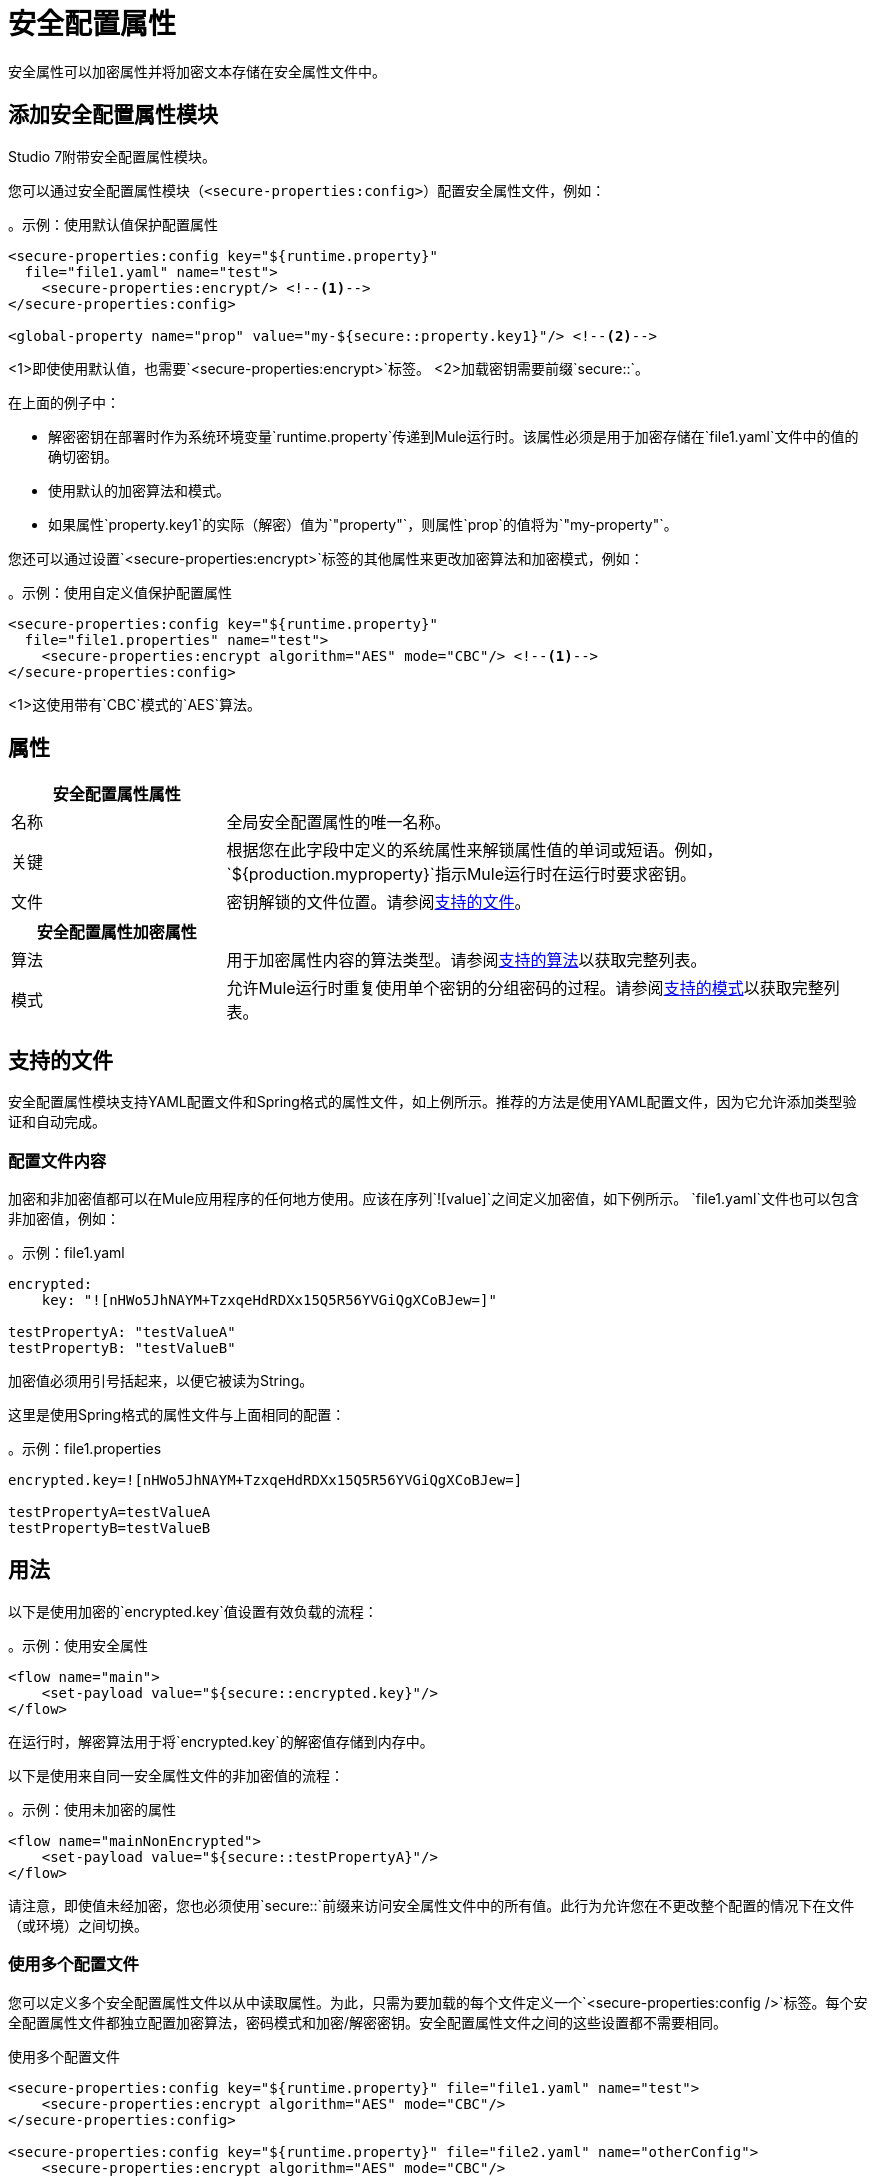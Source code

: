 = 安全配置属性

安全属性可以加密属性并将加密文本存储在安全属性文件中。

== 添加安全配置属性模块
Studio 7附带安全配置属性模块。

您可以通过安全配置属性模块（`<secure-properties:config>`）配置安全属性文件，例如：

。示例：使用默认值保护配置属性
[source,xml, linenums]
----
<secure-properties:config key="${runtime.property}"
  file="file1.yaml" name="test">
    <secure-properties:encrypt/> <!--1-->
</secure-properties:config>

<global-property name="prop" value="my-${secure::property.key1}"/> <!--2-->
----
<1>即使使用默认值，也需要`<secure-properties:encrypt>`标签。
<2>加载密钥需要前缀`secure::`。

在上面的例子中：

* 解密密钥在部署时作为系统环境变量`runtime.property`传递到Mule运行时。该属性必须是用于加密存储在`file1.yaml`文件中的值的确切密钥。
* 使用默认的加密算法和模式。
* 如果属性`property.key1`的实际（解密）值为`"property"`，则属性`prop`的值将为`"my-property"`。

您还可以通过设置`<secure-properties:encrypt>`标签的其他属性来更改加密算法和加密模式，例如：

。示例：使用自定义值保护配置属性
[source,xml, linenums]
----
<secure-properties:config key="${runtime.property}"
  file="file1.properties" name="test">
    <secure-properties:encrypt algorithm="AES" mode="CBC"/> <!--1-->
</secure-properties:config>
----
<1>这使用带有`CBC`模式的`AES`算法。

== 属性

[cols="1,3", options="header"]
|===
| 安全配置属性属性 |

| 名称
| 全局安全配置属性的唯一名称。

| 关键
| 根据您在此字段中定义的系统属性来解锁属性值的单词或短语。例如，`${production.myproperty}`指示Mule运行时在运行时要求密钥。

| 文件
| 密钥解锁的文件位置。请参阅<<supported_files>>。
|===

[cols="1,3", options="header"]
|===
| 安全配置属性加密属性 |

| 算法
| 用于加密属性内容的算法类型。请参阅<<supported_algorithms>>以获取完整列表。

| 模式
| 允许Mule运行时重复使用单个密钥的分组密码的过程。请参阅<<supported_modes>>以获取完整列表。
|===

[[supported_files]]
== 支持的文件

安全配置属性模块支持YAML配置文件和Spring格式的属性文件，如上例所示。推荐的方法是使用YAML配置文件，因为它允许添加类型验证和自动完成。

=== 配置文件内容

加密和非加密值都可以在Mule应用程序的任何地方使用。应该在序列`![value]`之间定义加密值，如下例所示。 `file1.yaml`文件也可以包含非加密值，例如：

。示例：file1.yaml
----
encrypted:
    key: "![nHWo5JhNAYM+TzxqeHdRDXx15Q5R56YVGiQgXCoBJew=]"

testPropertyA: "testValueA"
testPropertyB: "testValueB"
----

[Note]
加密值必须用引号括起来，以便它被读为String。

这里是使用Spring格式的属性文件与上面相同的配置：

。示例：file1.properties
----
encrypted.key=![nHWo5JhNAYM+TzxqeHdRDXx15Q5R56YVGiQgXCoBJew=]

testPropertyA=testValueA
testPropertyB=testValueB
----

== 用法

以下是使用加密的`encrypted.key`值设置有效负载的流程：

。示例：使用安全属性
[source,xml, linenums]
----
<flow name="main">
    <set-payload value="${secure::encrypted.key}"/>
</flow>
----
在运行时，解密算法用于将`encrypted.key`的解密值存储到内存中。

以下是使用来自同一安全属性文件的非加密值的流程：

。示例：使用未加密的属性
[source,xml, linenums]
----
<flow name="mainNonEncrypted">
    <set-payload value="${secure::testPropertyA}"/>
</flow>
----

请注意，即使值未经加密，您也必须使用`secure::`前缀来访问安全属性文件中的所有值。此行为允许您在不更改整个配置的情况下在文件（或环境）之间切换。


=== 使用多个配置文件

您可以定义多个安全配置属性文件以从中读取属性。为此，只需为要加载的每个文件定义一个`<secure-properties:config />`标签。每个安全配置属性文件都独立配置加密算法，密码模式和加密/解密密钥。安全配置属性文件之间的这些设置都不需要相同。

使用多个配置文件
[source,xml, linenums]
----
<secure-properties:config key="${runtime.property}" file="file1.yaml" name="test">
    <secure-properties:encrypt algorithm="AES" mode="CBC"/>
</secure-properties:config>

<secure-properties:config key="${runtime.property}" file="file2.yaml" name="otherConfig">
    <secure-properties:encrypt algorithm="AES" mode="CBC"/>
</secure-properties:config>
----

[[qanda]]
=== 常见问题

*What if a property is defined in multiple files?*

在这种情况下，实际属性的值将是首先定义的值。

*What if I want to define a secure property to depend on a previously defined secure property?*

可以使用相同的语法来定义一个属性以依赖先前定义的属性：`property=My dependent ${secure::dependent.property} value`。

请注意，安全配置属性可以依赖于其他安全配置属性，但不依赖于由 link:configuring-properties[配置属性组件]定义的配置属性。

== 警告

使用加密属性时，对**secure access to the operating system**尤其重要。任何可以运行`ps`命令或查看Java控制台的人都可以看到存储在Mule应用程序内存中的解密值。


[[supported_crypto]]
== 支持的算法和模式

[[supported_algorithms]]
=== 支持的算法

*  AES（默认）
* 河豚
*  DES
*  DESede
* 山茶
*  CAST5
*  CAST6
*  Noekeon
* 的Rijndael
*  SEED
* 蛇
* 鲣
*  TEA
*  Twofish的
*  XTEA
*  RC2
*  RC5
*  RC6
*  RCA

[[supported_modes]]
=== 支持的模式

*  CBC（默认）
*  CFB
*  ECB
*  OFB

== 在Anypoint Studio 7中使用扩展

你可以通过在你的Mule应用程序中添加它作为依赖项来使用这个扩展。

=== 安装扩展

1.在Anypoint Studio中打开您的Mule项目。
  将扩展添加为`pom.xml`文件中的依赖项：

。对Mule App pom.xml的依赖
[source,xml, linenums]
----
<dependency>
  <groupId>com.mulesoft.modules</groupId>
  <artifactId>mule-secure-configuration-property-module</artifactId>
  <classifier>mule-plugin</classifier>
  <version>1.0.0</version>
</dependency>
----

=== 将安全配置属性添加到您的应用程序

1.转到您的Mule应用程序配置文件。

2.选择`Global Elements`选项卡。

3.点击`Create`按钮。

4.从搜索栏中选择`Secure Properties Config`。

5.使用`File`位置`Key`，`Algorithm`和`Mode`配置全局元素：

image:secure-configuration-properties-studio.png[配置扩展]

== 安全属性工具

您可以为此工具 link:_attachments/secure-properties-tool.jar[下载JAR文件]，以便您可以加密或解密单个值，并完成文件（包括YAML和属性文件）。你可以像这样在命令行中运行它：

。使用安全属性工具
----
java -jar secure-properties-tool.jar string <encrypt|decrypt> <algorithm> <mode> <key> <value>
or
java -jar secure-properties-tool.jar file <encrypt|decrypt> <algorithm> <mode> <key> <input file> <output file>
----

在使用`file`模式的情况下，输出是具有相同属性的文件，但其值已加密。例如，假设这是输入文件：

.example_in.yaml
----
properties:
  example1:
    value: "Muleman is here"
  example2: "Max the mule"
----

如果您运行`java -jar secure-properties-tool.jar file encrypt Blowfish CBC mulesoft example_in.yaml example_out.yaml`，则输出文件将为：

.example_out.yaml
----
properties:
  example1:
    value: "![qCReIPK3jcqD7WR84ISSIQ==]"
  example2: "![En8lII21ZHrdIaINw0+mSA==]"
----
